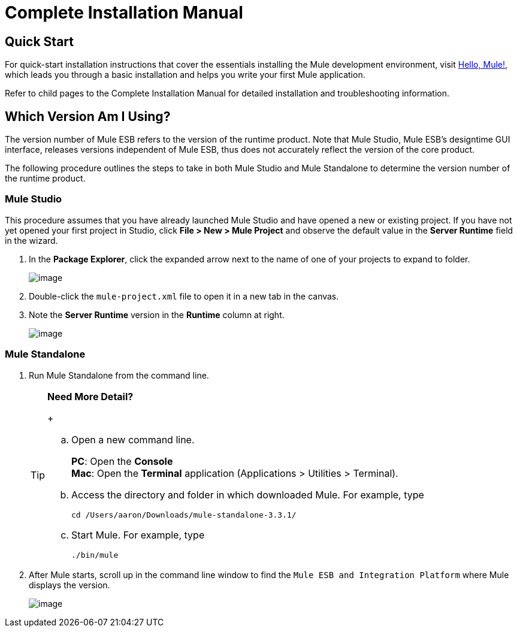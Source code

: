 = Complete Installation Manual

== Quick Start

For quick-start installation instructions that cover the essentials installing the Mule development environment, visit link:/docs/pages/viewpage.action?pageId=87687533[Hello, Mule!], which leads you through a basic installation and helps you write your first Mule application.

Refer to child pages to the Complete Installation Manual for detailed installation and troubleshooting information.

== Which Version Am I Using?

The version number of Mule ESB refers to the version of the runtime product. Note that Mule Studio, Mule ESB's designtime GUI interface, releases versions independent of Mule ESB, thus does not accurately reflect the version of the core product.

The following procedure outlines the steps to take in both Mule Studio and Mule Standalone to determine the version number of the runtime product.

=== Mule Studio

This procedure assumes that you have already launched Mule Studio and have opened a new or existing project. If you have not yet opened your first project in Studio, click *File > New > Mule Project* and observe the default value in the *Server Runtime* field in the wizard.

. In the *Package Explorer*, click the expanded arrow next to the name of one of your projects to expand to folder.
+
image::/docs/download/thumbnails/87687515/expand_arrow.png?version=1&modificationDate=1354646584527[image,align="center"]

. Double-click the `mule-project.xml` file to open it in a new tab in the canvas.
. Note the *Server Runtime* version in the *Runtime* column at right.
+
image::/docs/download/attachments/87687515/runtime.png?version=1&modificationDate=1354646468320[image,align="center"]

=== Mule Standalone

. Run Mule Standalone from the command line.
+
[TIP]
====
*Need More Detail?*
+

.. Open a new command line.
+
*PC*: Open the *Console* +
*Mac*: Open the *Terminal* application (Applications > Utilities > Terminal).

.. Access the directory and folder in which downloaded Mule. For example, type
+
`cd /Users/aaron/Downloads/mule-standalone-3.3.1/`

.. Start Mule. For example, type
+
`./bin/mule`
====

. After Mule starts, scroll up in the command line window to find the `Mule ESB and Integration Platform` where Mule displays the version.
+
image::/docs/download/attachments/87687515/standalone_version.png?version=1&modificationDate=1354652456984[image,align="center"]
